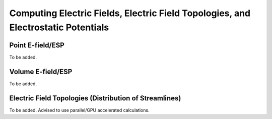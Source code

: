 Computing Electric Fields, Electric Field Topologies, and Electrostatic Potentials
===================================================================================

Point E-field/ESP
-----------------
To be added.

Volume E-field/ESP
---------------------------------------------------------
To be added.

Electric Field Topologies (Distribution of Streamlines)
--------------------------------------------------------
To be added. Advised to use parallel/GPU accelerated calculations.
